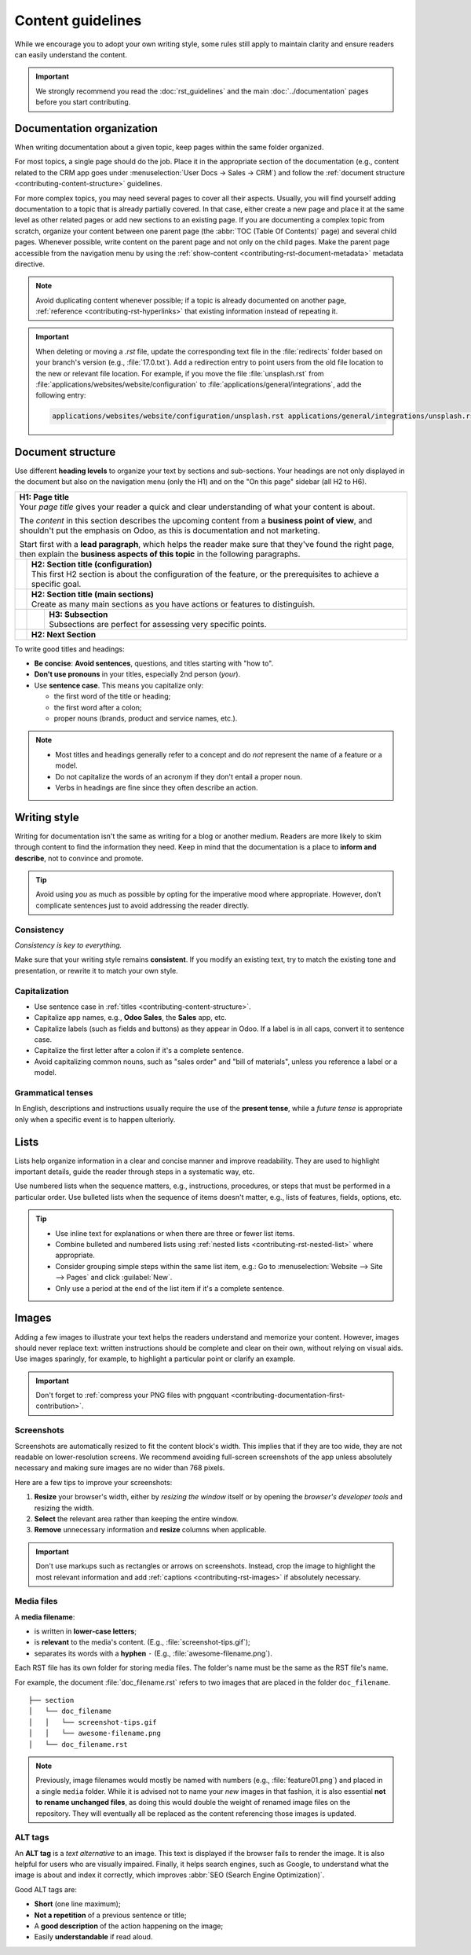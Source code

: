 ==================
Content guidelines
==================

While we encourage you to adopt your own writing style, some rules still apply to maintain clarity
and ensure readers can easily understand the content.

.. important::
   We strongly recommend you read the :doc:`rst_guidelines` and the main :doc:`../documentation`
   pages before you start contributing.

.. _contributing-content-organization:

Documentation organization
==========================

When writing documentation about a given topic, keep pages within the same folder organized.

For most topics, a single page should do the job. Place it in the appropriate section of the
documentation (e.g., content related to the CRM app goes under :menuselection:`User Docs -> Sales ->
CRM`) and follow the :ref:`document structure <contributing-content-structure>` guidelines.

For more complex topics, you may need several pages to cover all their aspects. Usually, you will
find yourself adding documentation to a topic that is already partially covered. In that case,
either create a new page and place it at the same level as other related pages or add new sections
to an existing page. If you are documenting a complex topic from scratch, organize your content
between one parent page (the :abbr:`TOC (Table Of Contents)` page) and several child pages. Whenever
possible, write content on the parent page and not only on the child pages. Make the parent page
accessible from the navigation menu by using the :ref:`show-content
<contributing-rst-document-metadata>` metadata directive.

.. note::
   Avoid duplicating content whenever possible; if a topic is already documented on another page,
   :ref:`reference <contributing-rst-hyperlinks>` that existing information instead of repeating it.

.. important::
   When deleting or moving a `.rst` file, update the corresponding text file in the :file:`redirects`
   folder based on your branch's version (e.g., :file:`17.0.txt`). Add a redirection entry to point
   users from the old file location to the new or relevant file location. For example, if you move
   the file :file:`unsplash.rst` from :file:`applications/websites/website/configuration` to
   :file:`applications/general/integrations`, add the following entry:

   .. code-block:: text

      applications/websites/website/configuration/unsplash.rst applications/general/integrations/unsplash.rst

.. _contributing-content-structure:

Document structure
==================

Use different **heading levels** to organize your text by sections and sub-sections. Your headings
are not only displayed in the document but also on the navigation menu (only the H1) and on the
"On this page" sidebar (all H2 to H6).

+---------------------------------------------------------------------------------------+
| | **H1: Page title**                                                                  |
| | Your *page title* gives your reader a quick and clear understanding of what your    |
|   content is about.                                                                   |
|                                                                                       |
| The *content* in this section describes the upcoming content from a **business point  |
| of view**, and shouldn't put the emphasis on Odoo, as this is documentation and not   |
| marketing.                                                                            |
|                                                                                       |
| Start first with a **lead paragraph**, which helps the reader make sure that they've  |
| found the right page, then explain the **business aspects of this topic** in the      |
| following paragraphs.                                                                 |
+-----+---------------------------------------------------------------------------------+
|     | | **H2: Section title (configuration)**                                         |
|     | | This first H2 section is about the configuration of the feature, or the       |
|     |   prerequisites to achieve a specific goal.                                     |
+-----+---------------------------------------------------------------------------------+
|     | | **H2: Section title (main sections)**                                         |
|     | | Create as many main sections as you have actions or features to distinguish.  |
+-----+-----+---------------------------------------------------------------------------+
|     |     | | **H3: Subsection**                                                      |
|     |     | | Subsections are perfect for assessing very specific points.             |
+-----+-----+---------------------------------------------------------------------------+
|     | **H2: Next Section**                                                            |
+-----+---------------------------------------------------------------------------------+

To write good titles and headings:

- **Be concise**: **Avoid sentences**, questions, and titles starting with "how to".
- **Don't use pronouns** in your titles, especially 2nd person (*your*).
- Use **sentence case**. This means you capitalize only:

  - the first word of the title or heading;
  - the first word after a colon;
  - proper nouns (brands, product and service names, etc.).

.. note::
   - Most titles and headings generally refer to a concept and do *not* represent the name of a
     feature or a model.
   - Do not capitalize the words of an acronym if they don't entail a proper noun.
   - Verbs in headings are fine since they often describe an action.

.. seealso::
   - :ref:`RST cheat sheet: headings <contributing-rst-headings>`
   - :ref:`RST cheat sheet: markups <contributing-rst-markups>`

.. _contributing-content-writing-style:

Writing style
=============

Writing for documentation isn't the same as writing for a blog or another medium. Readers are
more likely to skim through content to find the information they need. Keep in mind that the
documentation is a place to **inform and describe**, not to convince and promote.

.. tip::
   Avoid using *you* as much as possible by opting for the imperative mood where appropriate.
   However, don’t complicate sentences just to avoid addressing the reader directly.

   .. example::
      - | **Good example:**
        | Select the appropriate option from the dropdown menu.
      - | **Bad example:**
        | You can select the appropriate option from the dropdown menu.

.. _contributing-content-consistency:

Consistency
-----------

*Consistency is key to everything.*

Make sure that your writing style remains **consistent**. If you modify an existing text, try to
match the existing tone and presentation, or rewrite it to match your own style.

.. _contributing-content-capitalization:

Capitalization
--------------

- Use sentence case in :ref:`titles <contributing-content-structure>`.
- Capitalize app names, e.g., **Odoo Sales**, the **Sales** app, etc.
- Capitalize labels (such as fields and buttons) as they appear in Odoo. If a label is in all caps,
  convert it to sentence case.
- Capitalize the first letter after a colon if it's a complete sentence.
- Avoid capitalizing common nouns, such as "sales order" and "bill of materials", unless you
  reference a label or a model.

.. _contributing-content-grammatical-tenses:

Grammatical tenses
------------------

In English, descriptions and instructions usually require the use of the **present tense**, while a
*future tense* is appropriate only when a specific event is to happen ulteriorly.

.. example::

  - | **Good example (present):**
    | Screenshots are automatically resized to fit the content block's width.
  - | **Bad example (future):**
    | When you take a screenshot, remember that it will be automatically resized to fit the content
      block's width.

.. _contributing-content-lists:

Lists
=====

Lists help organize information in a clear and concise manner and improve readability. They are
used to highlight important details, guide the reader through steps in a systematic way, etc.

Use numbered lists when the sequence matters, e.g., instructions, procedures, or steps that must be
performed in a particular order.
Use bulleted lists when the sequence of items doesn't matter, e.g., lists of features, fields,
options, etc.

.. tip::
   - Use inline text for explanations or when there are three or fewer list items.
   - Combine bulleted and numbered lists using :ref:`nested lists <contributing-rst-nested-list>`
     where appropriate.
   - Consider grouping simple steps within the same list item, e.g.: Go to :menuselection:`Website
     --> Site --> Pages` and click :guilabel:`New`.
   - Only use a period at the end of the list item if it's a complete sentence.

.. example::
   **Bulleted list**

   The following fields are available on the :guilabel:`Replenishment` report:

   - :guilabel:`Product`: the product that requires a replenishment
   - :guilabel:`Location`: the specific location where the product is stored
   - :guilabel:`Warehouse`: the warehouse where the product is stored
   - :guilabel:`On Hand`: the amount of product currently available

   **Numbered list**

   To create a new website page, proceed as follows:

   #. - Either open the **Website** app, click :guilabel:`+ New` in the top-right corner, then
        select :guilabel:`Page`;
      - Or go to :menuselection:`Website --> Site --> Pages` and click :guilabel:`New`.

   #. Enter a :guilabel:`Page Title`; this title is used in the menu and the page's URL.
   #. Click :guilabel:`Create`.
   #. Customize the page's content and appearance using the website builder, then click
      :guilabel:`Save`.

.. seealso::
   :ref:`RST cheat sheet: lists <contributing-rst-lists>`

.. _contributing-content-images:

Images
======

Adding a few images to illustrate your text helps the readers understand and memorize your content.
However, images should never replace text: written instructions should be complete and clear on
their own, without relying on visual aids. Use images sparingly, for example, to highlight a
particular point or clarify an example.

.. important::
   Don't forget to :ref:`compress your PNG files with pngquant <contributing-documentation-first-contribution>`.

.. _contributing-content-screenshots:

Screenshots
-----------

Screenshots are automatically resized to fit the content block's width. This implies that if they
are too wide, they are not readable on lower-resolution screens. We recommend avoiding full-screen
screenshots of the app unless absolutely necessary and making sure images are no wider than
768 pixels.

Here are a few tips to improve your screenshots:

#. **Resize** your browser's width, either by *resizing the window* itself or by opening the
   *browser's developer tools* and resizing the width.
#. **Select** the relevant area rather than keeping the entire window.
#. **Remove** unnecessary information and **resize** columns when applicable.

.. important::
   Don't use markups such as rectangles or arrows on screenshots. Instead, crop the image to
   highlight the most relevant information and add :ref:`captions <contributing-rst-images>`
   if absolutely necessary.

.. example::
   **Good example (resized browser, no unnecessary columns, adjusted columns' width, cropped):**

   .. image:: content_guidelines/quotations-list-reduced.png
      :alt: Cropped screenshot

   **Bad example (full-width screenshot):**

   .. image:: content_guidelines/quotations-list-full.png
      :alt: Full-width screenshot

.. seealso::
   :ref:`RST cheat sheet: images <contributing-rst-images>`

.. _contributing-content-media-files:

Media files
-----------

A **media filename**:

- is written in **lower-case letters**;
- is **relevant** to the media's content. (E.g., :file:`screenshot-tips.gif`);
- separates its words with a **hyphen** ``-`` (E.g., :file:`awesome-filename.png`).

Each RST file has its own folder for storing media files. The folder's name must be the same as the
RST file's name.

For example, the document :file:`doc_filename.rst` refers to two images that are placed in the
folder ``doc_filename``.

::

  ├── section
  │   └── doc_filename
  │   │   └── screenshot-tips.gif
  │   │   └── awesome-filename.png
  │   └── doc_filename.rst

.. note::
   Previously, image filenames would mostly be named with numbers (e.g., :file:`feature01.png`) and
   placed in a single ``media`` folder. While it is advised not to name your *new* images in that
   fashion, it is also essential **not to rename unchanged files**, as doing this would double the
   weight of renamed image files on the repository. They will eventually all be replaced as the
   content referencing those images is updated.

.. _contributing-content-alt-tags:

ALT tags
--------

An **ALT tag** is a *text alternative* to an image. This text is displayed if the browser fails to
render the image. It is also helpful for users who are visually impaired. Finally, it helps
search engines, such as Google, to understand what the image is about and index it correctly, which
improves :abbr:`SEO (Search Engine Optimization)`.

Good ALT tags are:

- **Short** (one line maximum);
- **Not a repetition** of a previous sentence or title;
- A **good description** of the action happening on the image;
- Easily **understandable** if read aloud.
